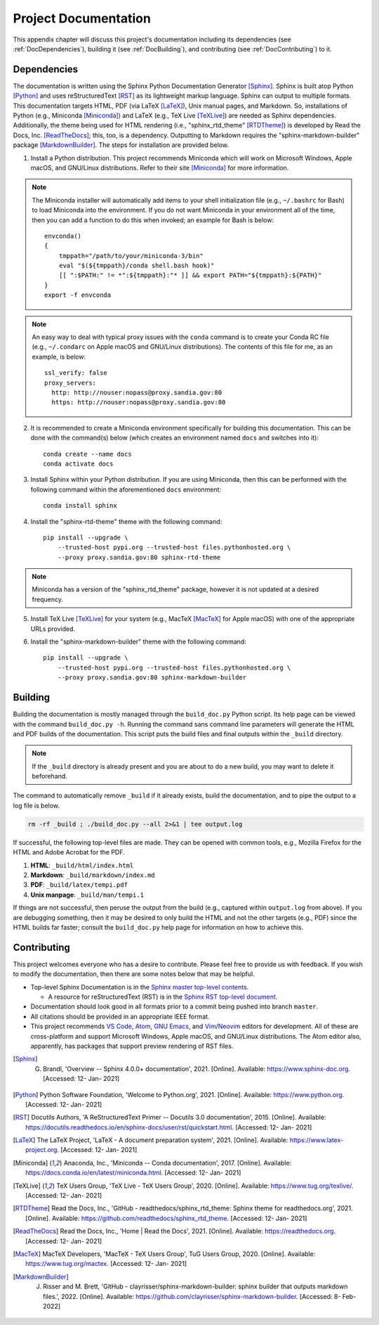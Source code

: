.. _DocProject:

*********************
Project Documentation
*********************

This appendix chapter will discuss this project's documentation including its
dependencies (see :ref:`DocDependencies`), building it (see :ref:`DocBuilding`),
and contributing (see :ref:`DocContributing`) to it.


.. _DocDependencies:

Dependencies
============

The documentation is written using the Sphinx Python Documentation Generator
[Sphinx]_. Sphinx is built atop Python [Python]_ and uses reStructuredText
[RST]_ as its lightweight markup language. Sphinx can output to multiple
formats. This documentation targets HTML, PDF (via LaTeX [LaTeX]_), Unix manual
pages, and Markdown. So, installations of Python (e.g., Miniconda [Miniconda]_)
and LaTeX (e.g., TeX Live [TeXLive]_) are needed as Sphinx dependencies.
Additionally, the theme being used for HTML rendering (i.e., "sphinx_rtd_theme"
[RTDTheme]_) is developed by Read the Docs, Inc. [ReadTheDocs]_; this, too, is a
dependency. Outputting to Markdown requires the "sphinx-markdown-builder"
package [MarkdownBuilder]_. The steps for installation are provided below.

1. Install a Python distribution. This project recommends Miniconda which will
   work on Microsoft Windows, Apple macOS, and GNU/Linux distributions. Refer to
   their site [Miniconda]_ for more information.

.. note::

   The Miniconda installer will automatically add items to your shell
   initialization file (e.g., ``~/.bashrc`` for Bash) to load Miniconda into the
   environment. If you do not want Miniconda in your environment all of the
   time, then you can add a function to do this when invoked; an example for
   Bash is below::

       envconda()
       {
           tmppath="/path/to/your/miniconda-3/bin"
           eval "$(${tmppath}/conda shell.bash hook)"
           [[ ":$PATH:" != *":${tmppath}:"* ]] && export PATH="${tmppath}:${PATH}"
       }
       export -f envconda

.. note::

   An easy way to deal with typical proxy issues with the ``conda`` command is
   to create your Conda RC file (e.g., ``~/.condarc`` on Apple macOS and
   GNU/Linux distributions). The contents of this file for me, as an example, is
   below::

       ssl_verify: false
       proxy_servers:
         http: http://nouser:nopass@proxy.sandia.gov:80
         https: http://nouser:nopass@proxy.sandia.gov:80

2. It is recommended to create a Miniconda environment specifically for building
   this documentation. This can be done with the command(s) below (which creates
   an environment named ``docs`` and switches into it)::

       conda create --name docs
       conda activate docs

3. Install Sphinx within your Python distribution. If you are using Miniconda,
   then this can be performed with the following command within the
   aforementioned ``docs`` environment::

       conda install sphinx

4. Install the "sphinx-rtd-theme" theme with the following command::

       pip install --upgrade \
           --trusted-host pypi.org --trusted-host files.pythonhosted.org \
           --proxy proxy.sandia.gov:80 sphinx-rtd-theme

.. note::

   Miniconda has a version of the "sphinx_rtd_theme" package, however it is not
   updated at a desired frequency.

5. Install TeX Live [TeXLive]_ for your system (e.g., MacTeX [MacTeX]_ for Apple
   macOS) with one of the appropriate URLs provided.

6. Install the "sphinx-markdown-builder" theme with the following command::

       pip install --upgrade \
           --trusted-host pypi.org --trusted-host files.pythonhosted.org \
           --proxy proxy.sandia.gov:80 sphinx-markdown-builder


.. _DocBuilding:

Building
========

Building the documentation is mostly managed through the ``build_doc.py`` Python
script. Its help page can be viewed with the command ``build_doc.py -h``.
Running the command sans command line parameters will generate the HTML and PDF
builds of the documentation. This script puts the build files and final outputs
within the ``_build`` directory.

.. note::

   If the ``_build`` directory is already present and you are about to do a new
   build, you may want to delete it beforehand. 

The command to automatically remove ``_build`` if it already exists, build the
documentation, and to pipe the output to a log file is below.

.. code-block:: bash

   rm -rf _build ; ./build_doc.py --all 2>&1 | tee output.log

If successful, the following top-level files are made. They can be opened with
common tools, e.g., Mozilla Firefox for the HTML and Adobe Acrobat for the PDF.

#. **HTML**: ``_build/html/index.html``
#. **Markdown**: ``_build/markdown/index.md``
#. **PDF**: ``_build/latex/tempi.pdf``
#. **Unix manpage**: ``_build/man/tempi.1``

If things are not successful, then peruse the output from the build (e.g.,
captured within ``output.log`` from above). If you are debugging something, then
it may be desired to only build the HTML and not the other targets (e.g., PDF)
since the HTML builds far faster; consult the ``build_doc.py`` help page for
information on how to achieve this.


.. _DocContributing:

Contributing
============

This project welcomes everyone who has a desire to contribute. Please feel free
to provide us with feedback. If you wish to modify the documentation, then there
are some notes below that may be helpful.

* Top-level Sphinx Documentation is in the `Sphinx master top-level contents
  <https://www.sphinx-doc.org/en/master/contents.html>`_.

  * A resource for reStructuredText (RST) is in the `Sphinx RST top-level document 
    <https://www.sphinx-doc.org/en/master/usage/restructuredtext/index.html>`_.

* Documentation should look good in all formats prior to a commit being pushed
  into branch ``master``.
* All citations should be provided in an appropriate IEEE format.
* This project recommends `VS Code <https://code.visualstudio.com>`_, `Atom
  <https://atom.io>`_, `GNU Emacs <https://www.gnu.org/software/emacs/>`_, and
  `Vim <https://www.vim.org>`_/`Neovim <https://neovim.io>`_ editors for
  development. All of these are cross-platform and support Microsoft Windows,
  Apple macOS, and GNU/Linux distributions. The Atom editor also, apparently,
  has packages that support preview rendering of RST files.


.. [Sphinx] G. Brandl, 'Overview -- Sphinx 4.0.0+ documentation', 2021. [Online]. Available: https://www.sphinx-doc.org. [Accessed: 12- Jan- 2021]
.. [Python] Python Software Foundation, 'Welcome to Python.org', 2021. [Online]. Available: https://www.python.org. [Accessed: 12- Jan- 2021]
.. [RST] Docutils Authors, 'A ReStructuredText Primer -- Docutils 3.0 documentation', 2015. [Online]. Available: https://docutils.readthedocs.io/en/sphinx-docs/user/rst/quickstart.html. [Accessed: 12- Jan- 2021]
.. [LaTeX] The LaTeX Project, 'LaTeX - A document preparation system', 2021. [Online]. Available: https://www.latex-project.org. [Accessed: 12- Jan- 2021]
.. [Miniconda] Anaconda, Inc., 'Miniconda -- Conda documentation', 2017. [Online]. Available: https://docs.conda.io/en/latest/miniconda.html. [Accessed: 12- Jan- 2021]
.. [TeXLive] TeX Users Group, 'TeX Live - TeX Users Group', 2020. [Online]. Available: https://www.tug.org/texlive/. [Accessed: 12- Jan- 2021]
.. [RTDTheme] Read the Docs, Inc., 'GitHub - readthedocs/sphinx_rtd_theme: Sphinx theme for readthedocs.org', 2021. [Online]. Available: https://github.com/readthedocs/sphinx_rtd_theme. [Accessed: 12- Jan- 2021]
.. [ReadTheDocs] Read the Docs, Inc., 'Home | Read the Docs', 2021. [Online]. Available: https://readthedocs.org. [Accessed: 12- Jan- 2021]
.. [MacTeX] MacTeX Developers, 'MacTeX - TeX Users Group', TuG Users Group, 2020. [Online]. Available: https://www.tug.org/mactex. [Accessed: 12- Jan- 2021]
.. [MarkdownBuilder] J. Risser and M. Brett, 'GitHub - clayrisser/sphinx-markdown-builder: sphinx builder that outputs markdown files.', 2022. [Online]. Available: https://github.com/clayrisser/sphinx-markdown-builder. [Accessed: 8- Feb- 2022]

